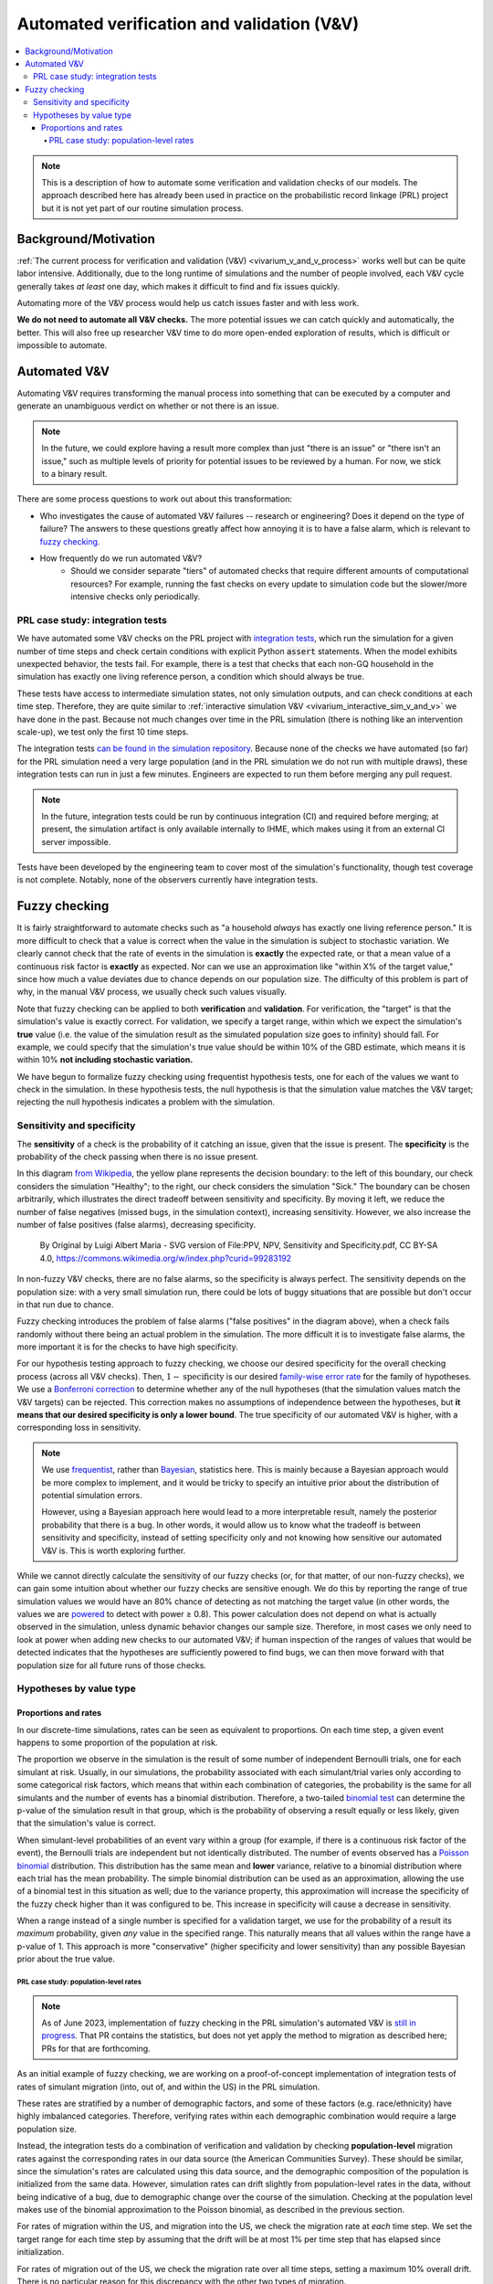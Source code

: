 ..
  Section title decorators for this document:
  
  ==============
  Document Title
  ==============
  Section Level 1
  ---------------
  Section Level 2
  +++++++++++++++
  Section Level 3
  ~~~~~~~~~~~~~~~
  Section Level 4
  ^^^^^^^^^^^^^^^
  Section Level 5
  '''''''''''''''

  The depth of each section level is determined by the order in which each
  decorator is encountered below. If you need an even deeper section level, just
  choose a new decorator symbol from the list here:
  https://docutils.sourceforge.io/docs/ref/rst/restructuredtext.html#sections
  And then add it to the list of decorators above.

.. _automated_v_and_v:

.. role:: underline
    :class: underline

=========================================================
Automated verification and validation (V&V)
=========================================================

.. contents::
   :local:

.. note::

  This is a description of how to automate some verification and validation checks of our models.
  The approach described here has already been used in practice on the probabilistic record linkage (PRL) project
  but it is not yet part of our routine simulation process.

Background/Motivation
---------------------

:ref:`The current process for verification and validation (V&V) <vivarium_v_and_v_process>`
works well but can be quite labor intensive.
Additionally, due to the long runtime of simulations and the number of people involved,
each V&V cycle generally takes *at least* one day, which makes it difficult to find and fix issues quickly.

Automating more of the V&V process would help us catch issues faster and with less work.

**We do not need to automate all V&V checks.** The more potential issues we can catch quickly and
automatically, the better.
This will also free up researcher V&V time to do more open-ended exploration of
results, which is difficult or impossible to automate.

Automated V&V
-------------

Automating V&V requires transforming the manual process into something that can be executed by a computer
and generate an unambiguous verdict on whether or not there is an issue.

.. note:: 
  In the future, we could explore having a result more complex than just "there is an issue" or
  "there isn't an issue," such as multiple levels of priority for potential issues to be reviewed by a human.
  For now, we stick to a binary result.

There are some process questions to work out about this transformation:

* Who investigates the cause of automated V&V failures -- research or engineering? Does it depend on the type of failure?
  The answers to these questions greatly affect how annoying it is to have a false alarm, which is relevant to `fuzzy checking`_.
* How frequently do we run automated V&V?
    * Should we consider separate "tiers" of automated checks that require different amounts of computational resources?
      For example, running the fast checks on every update to simulation code but the slower/more intensive checks only periodically.

PRL case study: integration tests
+++++++++++++++++++++++++++++++++

We have automated some V&V checks on the PRL project with `integration tests <https://en.wikipedia.org/wiki/Integration_testing>`_,
which run the simulation for a given number of time steps and check certain conditions
with explicit Python :code:`assert` statements.
When the model exhibits unexpected behavior,
the tests fail.
For example, there is a test that checks that each non-GQ household in the simulation has exactly one
living reference person, a condition which should always be true.

These tests have access to intermediate simulation states, not only simulation outputs, and can check
conditions at each time step.
Therefore, they are quite similar to :ref:`interactive simulation V&V <vivarium_interactive_sim_v_and_v>` we have done in the past.
Because not much changes over time in the PRL simulation (there is nothing like an intervention scale-up),
we test only the first 10 time steps.

The integration tests `can be found in the simulation repository <https://github.com/ihmeuw/vivarium_census_prl_synth_pop/tree/main/integration_tests>`_.
Because none of the checks we have automated (so far) for the PRL simulation need a very large population
(and in the PRL simulation we do not run with multiple draws), these integration tests can run in just a few minutes.
Engineers are expected to run them before merging any pull request.

.. note::
  In the future, integration tests could be run by continuous integration (CI) and required before merging; at present,
  the simulation artifact is only available internally to IHME, which makes using it from an external
  CI server impossible.

Tests have been developed by the engineering team to cover most of the simulation's functionality,
though test coverage is not complete.
Notably, none of the observers currently have integration tests.

Fuzzy checking
--------------

It is fairly straightforward to automate checks such as
"a household *always* has exactly one living reference person."
It is more difficult to check that a value is correct when the value in the
simulation is subject to stochastic variation.
We clearly cannot check that the rate of events in the simulation is **exactly** the expected rate,
or that a mean value of a continuous risk factor is **exactly** as expected.
Nor can we use an approximation like "within X% of the target value,"
since how much a value deviates due to chance depends on our population size.
The difficulty of this problem is part of why, in the manual V&V process, we usually check such values visually.

Note that fuzzy checking can be applied to both **verification** and **validation**.
For verification, the "target" is that the simulation's value is exactly
correct.
For validation, we specify a target range, within which we expect the simulation's **true** value (i.e. the value of the simulation result as the simulated population size goes to infinity) should fall.
For example, we could specify that the simulation's true value should be within 10% of the GBD estimate, which means it is within 10% **not including stochastic variation.**

We have begun to formalize fuzzy checking using frequentist hypothesis tests,
one for each of the values we want to check in the simulation.
In these hypothesis tests, the null hypothesis is that the simulation value matches the V&V target;
rejecting the null hypothesis indicates a problem with the simulation.

Sensitivity and specificity
+++++++++++++++++++++++++++

The **sensitivity** of a check is the probability of it catching
an issue, given that the issue is present.
The **specificity** is the probability of the check passing when
there is no issue present.

In this diagram `from Wikipedia <https://en.wikipedia.org/wiki/Sensitivity_and_specificity>`_, the yellow plane represents the decision boundary: to the left of this boundary, our check
considers the simulation "Healthy"; to the right, our check
considers the simulation "Sick."
The boundary can be chosen arbitrarily, which illustrates the direct tradeoff
between sensitivity and specificity.
By moving it left, we reduce the number of false negatives (missed bugs, in the simulation context), increasing sensitivity.
However, we also increase the number of false positives (false alarms),
decreasing specificity.

.. figure:: PPV,_NPV,_Sensitivity_and_Specificity.svg

  By Original by Luigi Albert Maria - SVG version of File\:PPV, NPV, Sensitivity and Specificity.pdf, CC BY-SA 4.0, https://commons.wikimedia.org/w/index.php?curid=99283192

In non-fuzzy V&V checks, there are no false alarms, so the specificity is always perfect.
The sensitivity depends on the population size: with a very small simulation run,
there could be lots of buggy situations that are possible but don't occur in that run due to chance.

Fuzzy checking introduces the problem of false alarms ("false positives" in the diagram above), when a check fails randomly without
there being an actual problem in the simulation.
The more difficult it is to investigate false alarms,
the more important it is for the checks to have high specificity.

For our hypothesis testing approach to fuzzy checking, we choose our desired
specificity for the overall checking process (across all V&V checks).
Then, :math:`1 - \text{specificity}` is our desired `family-wise error rate <https://en.wikipedia.org/wiki/Family-wise_error_rate>`_
for the family of hypotheses.
We use a `Bonferroni correction <https://en.wikipedia.org/wiki/Bonferroni_correction>`_ to determine whether
any of the null hypotheses (that the simulation values match the V&V targets) can be rejected.
This correction makes no assumptions of independence between the hypotheses,
but **it means that our desired specificity is only a lower bound**.
The true specificity of our automated V&V is higher, with a corresponding loss in sensitivity.

.. note::
  We use `frequentist <https://en.wikipedia.org/wiki/Frequentist_inference>`_, rather than `Bayesian <https://en.wikipedia.org/wiki/Bayesian_statistics>`_, statistics here.
  This is mainly because a Bayesian approach would be more complex to implement, and
  it would be tricky to specify an intuitive prior about
  the distribution of potential simulation errors.

  However, using a Bayesian approach here would lead to a more interpretable result,
  namely the posterior probability that there is a bug.
  In other words, it would allow us to know what the tradeoff is between sensitivity and specificity, instead of setting specificity only and not knowing how sensitive our automated V&V is.
  This is worth exploring further.

While we cannot directly calculate the sensitivity of our fuzzy checks (or, for that matter, of our non-fuzzy checks),
we can gain some intuition about whether our fuzzy checks are sensitive enough.
We do this by reporting the range of true simulation values we would have an 80% chance of detecting as not matching the target value (in other words, the values we are `powered <https://en.wikipedia.org/wiki/Power_of_a_test>`_ to detect with power ≥ 0.8).
This power calculation does not depend on what is actually observed in the simulation, unless dynamic behavior
changes our sample size.
Therefore, in most cases we only need to look at power when adding new checks to our automated V&V;
if human inspection of the ranges of values that would be detected indicates that
the hypotheses are sufficiently powered to find bugs,
we can then move forward with that population size for all future runs of those checks.

Hypotheses by value type
++++++++++++++++++++++++

.. todo::
  For now, we have only investigated methods for fuzzy checking proportions and rates.
  This is sufficient for a proof-of-concept implementation, which applies fuzzy checking
  to migration rates in the PRL simulation.
  Presumably, other types of values could be checked using the appropriate hypothesis tests.

Proportions and rates
~~~~~~~~~~~~~~~~~~~~~

In our discrete-time simulations, rates can be seen as equivalent to proportions.
On each time step, a given event happens to some proportion of the population at risk.

The proportion we observe in the simulation is the result of some number of independent Bernoulli trials,
one for each simulant at risk.
Usually, in our simulations, the probability associated with each simulant/trial varies only according
to some categorical risk factors, which means that within each combination of categories,
the probability is the same for all simulants and the number of events has a binomial distribution.
Therefore, a two-tailed `binomial test <https://sites.utexas.edu/sos/guided/inferential/categorical/univariate/binomial/>`_
can determine the p-value of the simulation result in that group, which is the probability
of observing a result equally or less likely, given that the simulation's value is correct.

When simulant-level probabilities of an event vary within a group (for example, if there is a continuous risk factor
of the event), the Bernoulli trials are independent but not identically distributed.
The number of events observed has a `Poisson binomial <https://en.wikipedia.org/wiki/Poisson_binomial_distribution>`_
distribution.
This distribution has the same mean and **lower** variance, relative to a binomial distribution where each trial
has the mean probability.
The simple binomial distribution can be used as an approximation, allowing the use of a binomial test in this situation as well;
due to the variance property, this approximation will increase the specificity of the fuzzy check higher than it was configured to be.
This increase in specificity will cause a decrease in sensitivity.

When a range instead of a single number is specified for a validation target,
we use for the probability of a result its *maximum* probability, given *any* value in the specified range.
This naturally means that all values within the range have a p-value of 1.
This approach is more "conservative" (higher specificity and lower sensitivity) than any possible Bayesian prior about the
true value.

.. todo::
  What is this called? A minimax hypothesis test?

PRL case study: population-level rates
^^^^^^^^^^^^^^^^^^^^^^^^^^^^^^^^^^^^^^

.. note::
  As of June 2023, implementation of fuzzy checking in the PRL simulation's
  automated V&V is `still in progress <https://github.com/ihmeuw/vivarium_census_prl_synth_pop/pull/256>`_.
  That PR contains the statistics, but does not yet apply the method to migration
  as described here; PRs for that are forthcoming.

As an initial example of fuzzy checking, we are working on a proof-of-concept implementation of integration tests of
rates of simulant migration (into, out of, and within the US) in the PRL simulation.

These rates are stratified by a number
of demographic factors, and some of these factors (e.g. race/ethnicity) have highly imbalanced categories.
Therefore, verifying rates within each demographic combination would require a large population size.

Instead, the integration tests do a combination of verification and validation by checking
**population-level** migration rates against the corresponding rates in our data source (the American Communities Survey).
These should be similar, since the simulation's rates are calculated using this data source,
and the demographic composition of the population is initialized from the same data.
However, simulation rates can drift slightly from population-level rates in the data, without being indicative of a bug,
due to demographic change over the course of the simulation.
Checking at the population level makes use of the binomial approximation to the Poisson binomial,
as described in the previous section.

For rates of migration within the US, and migration into the US, we check the migration rate at *each* time step.
We set the target range for each time step by assuming that the drift will be at most 1% per time step that has elapsed
since initialization.

For rates of migration out of the US, we check the migration rate over all time steps, setting a maximum 10% overall drift.
There is no particular reason for this discrepancy with the other two types of migration.

.. todo::
  Let's correct the discrepancy in the proof-of-concept by checking rates both overall *and* on each time step, for all three migration types.

The PRL integration tests are run very frequently by the software engineering team.
Due to how frequently they are run and the difficulty of debugging a failed test
(perhaps requiring researcher input in some cases),
it is important for these tests to be highly **specific**;
they should very rarely fail by chance.
For that reason, we set the specificity to 95%,
in *addition* to the generally conservative approximations listed in the section above,
which will in effect further increase this number.
In practice, by manually introducing bugs in the simulation, we have found that even with this very conservative approach, automated V&V is quite sensitive.